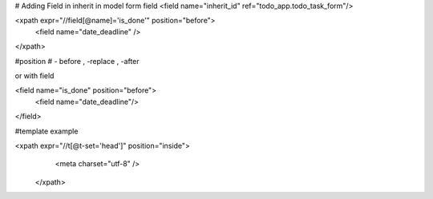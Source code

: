 # Adding Field in inherit
in model form field
<field name="inherit_id" ref="todo_app.todo_task_form"/>

<xpath expr="//field[@name]='is_done'" position="before">
	<field name="date_deadline" />
</xpath>

#position
# - before , -replace  , -after


or with field

<field name="is_done" position="before">
	<field name="date_deadline"/>
</field>


#template example

<xpath expr="//t[@t-set='head']" position="inside">
				<meta charset="utf-8" />
			</xpath>